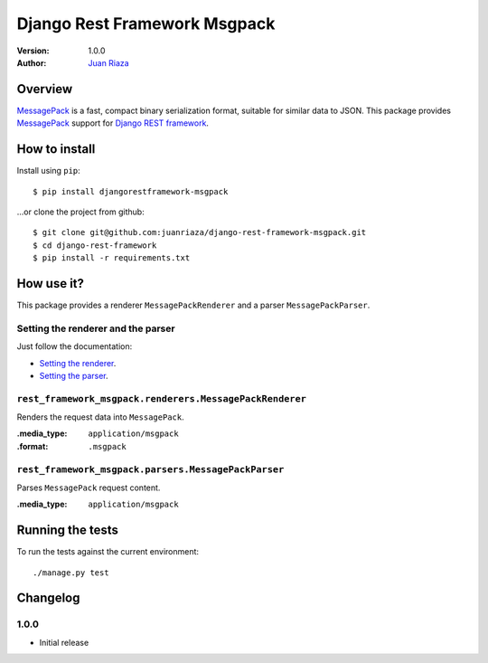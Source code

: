 =============================
Django Rest Framework Msgpack
=============================

.. image:: https://api.travis-ci.org/juanriaza/django-rest-framework-msgpack.png?branch=master

:Version: 1.0.0
:Author: `Juan Riaza <http://juanriaza.com>`_

Overview
========

`MessagePack <http://msgpack.org>`_ is a fast, compact binary serialization format, suitable for similar data to JSON.
This package provides `MessagePack <http://msgpack.org>`_ support for `Django REST framework <http://django-rest-framework.org>`_.

How to install
==============

Install using ``pip``::

    $ pip install djangorestframework-msgpack

...or clone the project from github::

    $ git clone git@github.com:juanriaza/django-rest-framework-msgpack.git
    $ cd django-rest-framework
    $ pip install -r requirements.txt

How use it?
===========

This package provides a renderer ``MessagePackRenderer`` and a parser ``MessagePackParser``.

Setting the renderer and the parser
-----------------------------------

Just follow the documentation:

- `Setting the renderer <http://django-rest-framework.org/api-guide/renderers.html#setting-the-renderers>`_.
- `Setting the parser <http://django-rest-framework.org/api-guide/parsers.html#setting-the-parsers>`_.


``rest_framework_msgpack.renderers.MessagePackRenderer``
---------------------------------------------------------

Renders the request data into ``MessagePack``.

:.media_type: ``application/msgpack``
:.format: ``.msgpack``

``rest_framework_msgpack.parsers.MessagePackParser``
---------------------------------------------------------

Parses ``MessagePack`` request content.

:.media_type: ``application/msgpack``


Running the tests
=================

To run the tests against the current environment::

    ./manage.py test

Changelog
=========

1.0.0
-----

* Initial release
